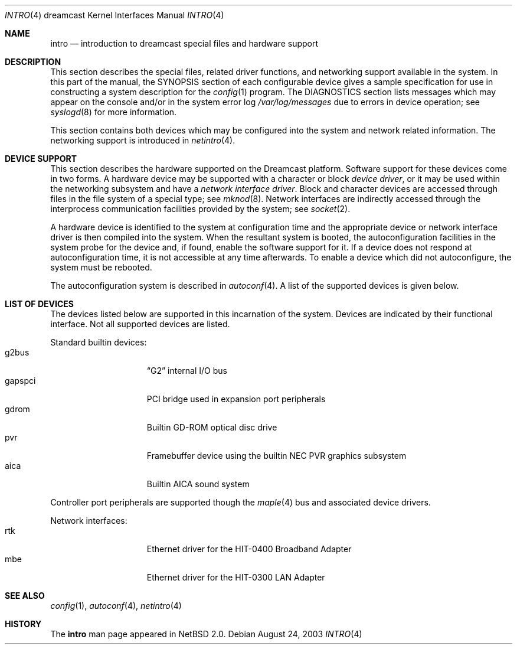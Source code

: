 .\"	intro.4,v 1.8 2008/04/30 13:10:55 martin Exp
.\"
.\" Copyright (c) 2003 The NetBSD Foundation, Inc.
.\" All rights reserved.
.\"
.\" This code is derived from software contributed to The NetBSD Foundation
.\" by Marcus Comstedt.
.\"
.\" Redistribution and use in source and binary forms, with or without
.\" modification, are permitted provided that the following conditions
.\" are met:
.\" 1. Redistributions of source code must retain the above copyright
.\"    notice, this list of conditions and the following disclaimer.
.\" 2. Redistributions in binary form must reproduce the above copyright
.\"    notice, this list of conditions and the following disclaimer in the
.\"    documentation and/or other materials provided with the distribution.
.\"
.\" THIS SOFTWARE IS PROVIDED BY THE NETBSD FOUNDATION, INC. AND CONTRIBUTORS
.\" ``AS IS'' AND ANY EXPRESS OR IMPLIED WARRANTIES, INCLUDING, BUT NOT LIMITED
.\" TO, THE IMPLIED WARRANTIES OF MERCHANTABILITY AND FITNESS FOR A PARTICULAR
.\" PURPOSE ARE DISCLAIMED.  IN NO EVENT SHALL THE FOUNDATION OR CONTRIBUTORS
.\" BE LIABLE FOR ANY DIRECT, INDIRECT, INCIDENTAL, SPECIAL, EXEMPLARY, OR
.\" CONSEQUENTIAL DAMAGES (INCLUDING, BUT NOT LIMITED TO, PROCUREMENT OF
.\" SUBSTITUTE GOODS OR SERVICES; LOSS OF USE, DATA, OR PROFITS; OR BUSINESS
.\" INTERRUPTION) HOWEVER CAUSED AND ON ANY THEORY OF LIABILITY, WHETHER IN
.\" CONTRACT, STRICT LIABILITY, OR TORT (INCLUDING NEGLIGENCE OR OTHERWISE)
.\" ARISING IN ANY WAY OUT OF THE USE OF THIS SOFTWARE, EVEN IF ADVISED OF THE
.\" POSSIBILITY OF SUCH DAMAGE.
.\"
.Dd August 24, 2003
.Dt INTRO 4 dreamcast
.Os
.Sh NAME
.Nm intro
.Nd introduction to dreamcast special files and hardware support
.Sh DESCRIPTION
This section describes the special files, related driver functions,
and networking support
available in the system.
In this part of the manual, the
.Tn SYNOPSIS
section of each configurable device gives a sample specification
for use in constructing a system description for the
.Xr config 1
program.
The
.Tn DIAGNOSTICS
section lists messages which may appear on the console
and/or in the system error log
.Pa /var/log/messages
due to errors in device operation;
see
.Xr syslogd 8
for more information.
.Pp
This section contains both devices which may be configured into
the system and network related information.
The networking support is introduced in
.Xr netintro 4 .
.Sh DEVICE SUPPORT
This section describes the hardware supported on the
.Tn Dreamcast
platform.
Software support for these devices come in two forms.
A hardware device may be supported with a character or block
.Em device driver ,
or it may be used within the networking subsystem and have a
.Em network interface driver .
Block and character devices are accessed through files in the file
system of a special type; see
.Xr mknod 8 .
Network interfaces are indirectly accessed through the interprocess
communication facilities provided by the system; see
.Xr socket 2 .
.Pp
A hardware device is identified to the system at configuration time
and the appropriate device or network interface driver is then
compiled into the system.
When the resultant system is booted, the autoconfiguration facilities
in the system probe for the device and, if found, enable the software
support for it.
If a device does not respond at autoconfiguration time, it is not
accessible at any time afterwards.
To enable a device which did not autoconfigure,
the system must be rebooted.
.Pp
The autoconfiguration system is described in
.Xr autoconf 4 .
A list of the supported devices is given below.
.Sh LIST OF DEVICES
The devices listed below are supported in this incarnation of
the system.
Devices are indicated by their functional interface.
Not all supported devices are listed.
.\"
.Pp
Standard builtin devices:
.Bl -tag -width gapspci -offset indent -compact
.It g2bus
.Dq Tn G2
internal I/O bus
.It gapspci
.Tn PCI
bridge used in expansion port peripherals
.It gdrom
Builtin GD-ROM optical disc drive
.It pvr
Framebuffer device using the builtin NEC PVR graphics subsystem
.It aica
Builtin AICA sound system
.El
.\"
.Pp
Controller port peripherals are supported though the
.Xr maple 4
bus and associated device drivers.
.\"
.Pp
Network interfaces:
.Bl -tag -width gapspci -offset indent -compact
.It rtk
Ethernet driver for the HIT-0400 Broadband Adapter
.It mbe
Ethernet driver for the HIT-0300 LAN Adapter
.El
.\"
.Sh SEE ALSO
.Xr config 1 ,
.Xr autoconf 4 ,
.Xr netintro 4
.Sh HISTORY
The
.Nm
man page appeared in
.Nx 2.0 .
.\"  LocalWords:  NetBSD its INCIDENTAL EXEMPLARY SERVICES INTERRUPTION

